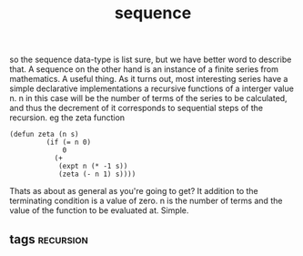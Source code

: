 # -*- mode:org -*-
#+TITLE: sequence
#+STARTUP: indent
#+OPTIONS: toc:nil

so the sequence data-type is list sure, but we have better word to
describe that.  A sequence on the other hand is an instance of a
finite series from mathematics.  A useful thing.  As it turns out,
most interesting series have a simple declarative implementations a
recursive functions of a interger value n.  n in this case will be the
number of terms of the series to be calculated, and thus the decrement
of it corresponds to sequential steps of the recursion.  eg the zeta
function 

#+BEGIN_SRC elisp
(defun zeta (n s)
         (if (= n 0)
             0
           (+
            (expt n (* -1 s))
            (zeta (- n 1) s))))
#+END_SRC


Thats as about as general as you're going to get?  It addition to the
terminating condition is a value of zero.  n is the number of terms
and the value of the function to be evaluated at.  Simple.
** tags                                                           :recursion:
